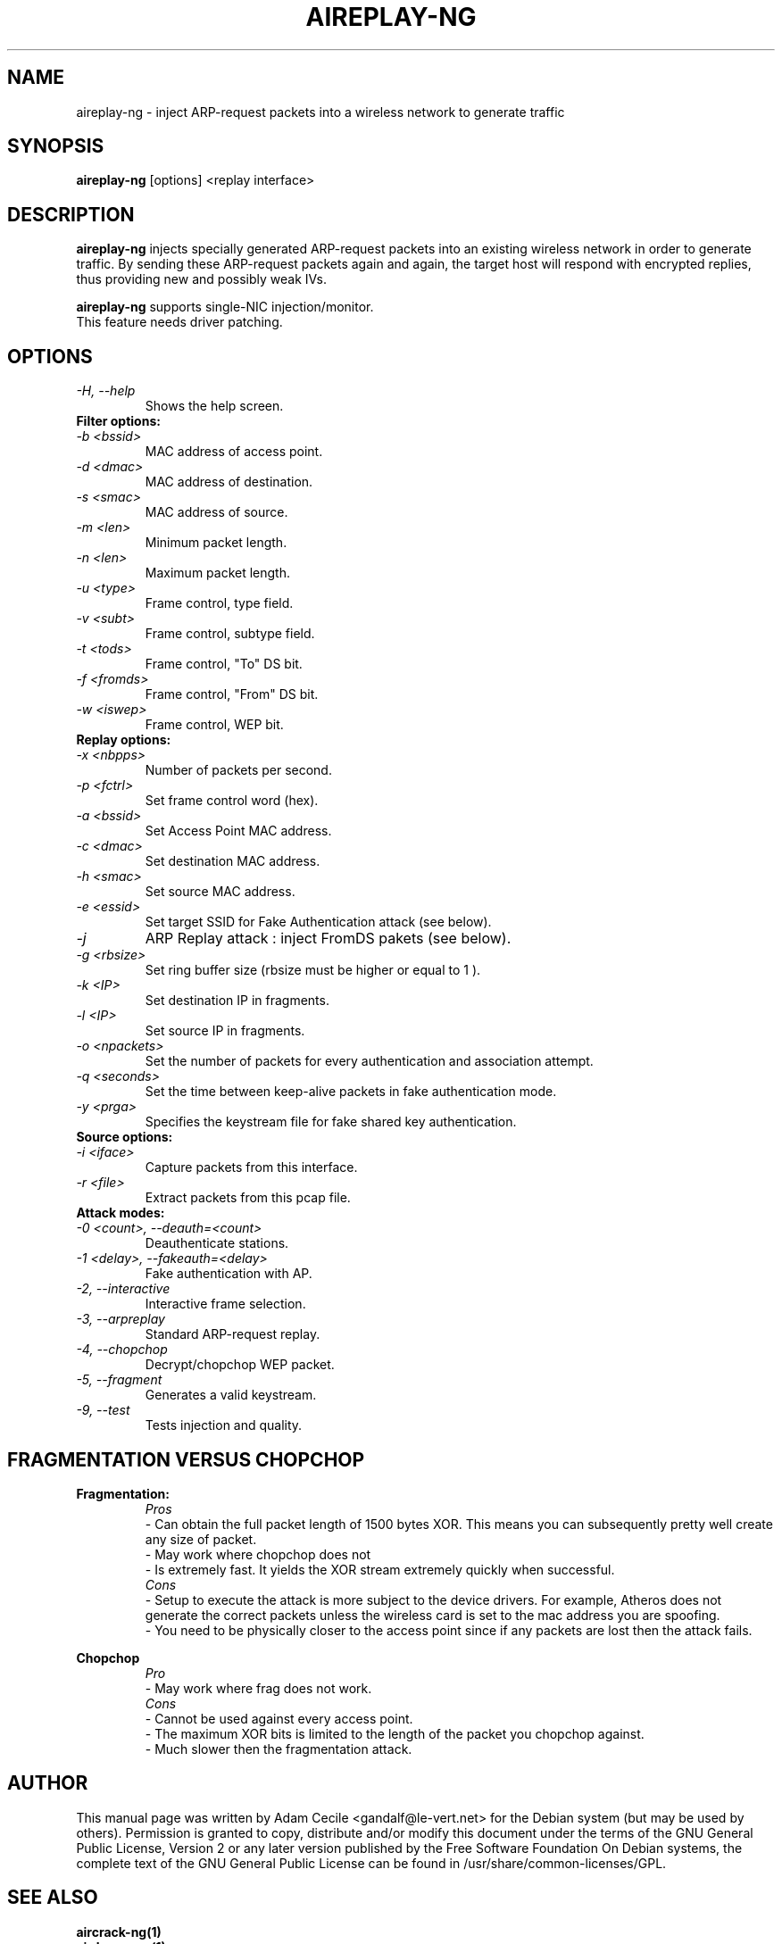 .TH AIREPLAY-NG 1 "October 2007" "Version 1.0-beta1"

.SH NAME
aireplay-ng - inject ARP-request packets into a wireless network to generate traffic
.SH SYNOPSIS
.B aireplay-ng
[options] <replay interface>
.SH DESCRIPTION
.B aireplay-ng
injects specially generated ARP-request packets into an existing wireless network in order to generate traffic.
By sending these ARP-request packets again and again, the target host will respond with encrypted replies, thus
providing new and possibly weak IVs.
.br
.PP
.B aireplay-ng
supports single-NIC injection/monitor.
.br
This feature needs driver patching.
.br
.SH OPTIONS
.TP
.I -H, --help
Shows the help screen.
.PP
.TP
.B Filter options:
.TP
.I -b <bssid>
MAC address of access point.
.TP
.I -d <dmac>
MAC address of destination.
.TP
.I -s <smac>
MAC address of source.
.TP
.I -m <len>
Minimum packet length.
.TP
.I -n <len>
Maximum packet length.
.TP
.I -u <type>
Frame control, type field.
.TP
.I -v <subt>
Frame control, subtype field.
.TP
.I -t <tods>
Frame control, "To" DS bit.
.TP
.I -f <fromds>
Frame control, "From" DS bit.
.TP
.I -w <iswep>
Frame control, WEP bit.
.PP
.TP
.B Replay options:
.TP
.I -x <nbpps>
Number of packets per second.
.TP
.I -p <fctrl>
Set frame control word (hex).
.TP
.I -a <bssid>
Set Access Point MAC address.
.TP
.I -c <dmac>
Set destination MAC address.
.TP
.I -h <smac>
Set source MAC address.
.TP
.I -e <essid>
Set target SSID for Fake Authentication attack (see below).
.TP
.I -j
ARP Replay attack : inject FromDS pakets (see below).
.TP
.I -g <rbsize>
Set ring buffer size (rbsize must be higher or equal to 1 ).
.TP
.I -k <IP>
Set destination IP in fragments.
.TP
.I -l <IP>
Set source IP in fragments.
.TP
.I -o <npackets>
Set the number of packets for every authentication and association attempt.
.TP
.I -q <seconds>
Set the time between keep-alive packets in fake authentication mode.
.TP
.I -y <prga>
Specifies the keystream file for fake shared key authentication.
.PP
.TP
.B Source options:
.TP
.I -i <iface>
Capture packets from this interface.
.TP
.I -r <file>
Extract packets from this pcap file.
.PP
.TP
.B Attack modes:          
.TP
.I -0 <count>, --deauth=<count>
Deauthenticate stations.
.TP
.I -1 <delay>, --fakeauth=<delay>
Fake authentication with AP.
.TP
.I -2, --interactive
Interactive frame selection.
.TP
.I -3, --arpreplay
Standard ARP-request replay.
.TP
.I -4, --chopchop
Decrypt/chopchop WEP packet.
.TP
.I -5, --fragment
Generates a valid keystream.
.TP
.I -9, --test
Tests injection and quality.
.SH FRAGMENTATION VERSUS CHOPCHOP
.PP
.PP
.B Fragmentation:
.TP
.PP
.I Pros
.br
- Can obtain the full packet length of 1500 bytes XOR. This means you can subsequently pretty well create any size of packet.
.br
- May work where chopchop does not
.br
- Is extremely fast. It yields the XOR stream extremely quickly when successful.
.TP
.PP
.I Cons
.br
- Setup to execute the attack is more subject to the device drivers. For example, Atheros does not generate the correct packets unless the wireless card is set to the mac address you are spoofing.
.br
- You need to be physically closer to the access point since if any packets are lost then the attack fails.
.PP
.B Chopchop
.TP
.PP
.I Pro
.br
- May work where frag does not work.
.TP
.PP
.I Cons
.br
- Cannot be used against every access point.
.br
- The maximum XOR bits is limited to the length of the packet you chopchop against.
.br
- Much slower then the fragmentation attack.
.br
.SH AUTHOR
This manual page was written by Adam Cecile <gandalf@le-vert.net> for the Debian system (but may be used by others).
Permission is granted to copy, distribute and/or modify this document under the terms of the GNU General Public License, Version 2 or any later version published by the Free Software Foundation
On Debian systems, the complete text of the GNU General Public License can be found in /usr/share/common-licenses/GPL.
.SH SEE ALSO
.br
.B aircrack-ng(1)
.br
.B airdecap-ng(1)
.br
.B airdriver-ng(1)
.br
.B airmon-ng(1)
.br
.B airodump-ng(1)
.br
.B airolib-ng(1)
.br
.B airsev-ng(1)
.br
.B airtun-ng(1)
.br
.B buddy-ng(1)
.br
.B easside-ng(1)
.br
.B ivstools(1)
.br
.B kstats(1)
.br
.B makeivs-ng(1)
.br
.B packetforge-ng(1)
.br
.B wesside-ng(1)
